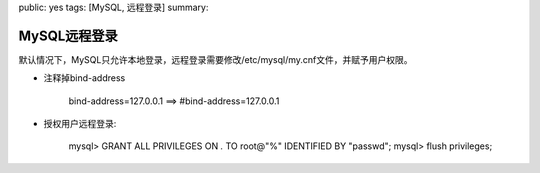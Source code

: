 public: yes
tags: [MySQL, 远程登录]
summary: 

MySQL远程登录
==============

默认情况下，MySQL只允许本地登录，远程登录需要修改/etc/mysql/my.cnf文件，并赋予用户权限。

- 注释掉bind-address

    bind-address=127.0.0.1 ==> #bind-address=127.0.0.1

- 授权用户远程登录:

    mysql> GRANT ALL PRIVILEGES ON *.* TO root@"%" IDENTIFIED BY "passwd";
    mysql> flush privileges;
